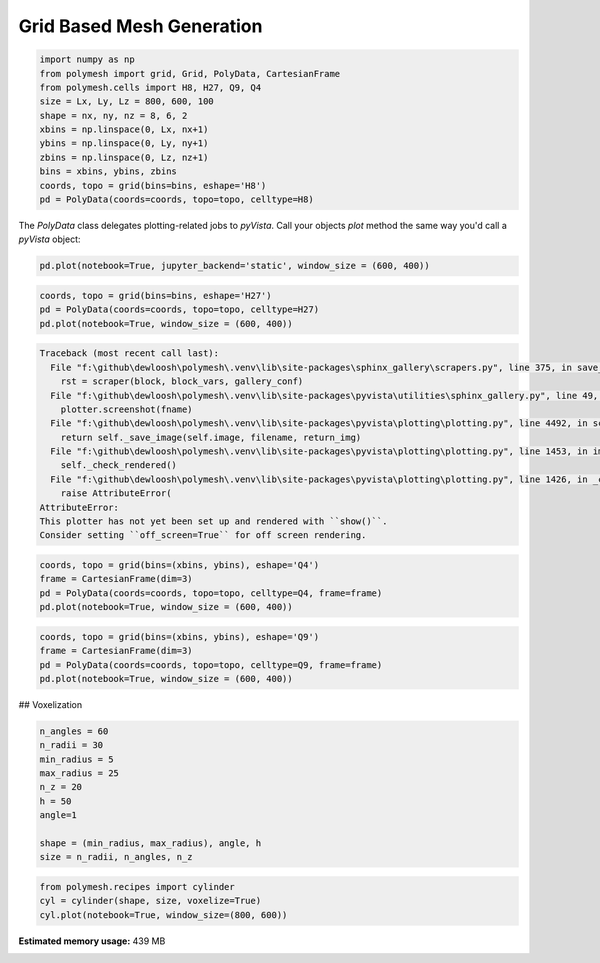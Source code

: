 
.. DO NOT EDIT.
.. THIS FILE WAS AUTOMATICALLY GENERATED BY SPHINX-GALLERY.
.. TO MAKE CHANGES, EDIT THE SOURCE PYTHON FILE:
.. "auto_pyvista_examples\plot_0_grid.py"
.. LINE NUMBERS ARE GIVEN BELOW.

.. only:: html

    .. note::
        :class: sphx-glr-download-link-note

        Click :ref:`here <sphx_glr_download_auto_pyvista_examples_plot_0_grid.py>`
        to download the full example code

.. rst-class:: sphx-glr-example-title

.. _sphx_glr_auto_pyvista_examples_plot_0_grid.py:


Grid Based Mesh Generation
==========================

.. GENERATED FROM PYTHON SOURCE LINES 8-21

.. code-block:: python3

    import numpy as np
    from polymesh import grid, Grid, PolyData, CartesianFrame
    from polymesh.cells import H8, H27, Q9, Q4
    size = Lx, Ly, Lz = 800, 600, 100
    shape = nx, ny, nz = 8, 6, 2
    xbins = np.linspace(0, Lx, nx+1)
    ybins = np.linspace(0, Ly, ny+1)
    zbins = np.linspace(0, Lz, nz+1)
    bins = xbins, ybins, zbins
    coords, topo = grid(bins=bins, eshape='H8')
    pd = PolyData(coords=coords, topo=topo, celltype=H8)









.. GENERATED FROM PYTHON SOURCE LINES 22-23

The `PolyData` class delegates plotting-related jobs to `pyVista`. Call your objects `plot` method the same way you'd call a `pyVista` object:

.. GENERATED FROM PYTHON SOURCE LINES 25-28

.. code-block:: python3

    pd.plot(notebook=True, jupyter_backend='static', window_size = (600, 400))





.. image-sg:: /auto_pyvista_examples/images/sphx_glr_plot_0_grid_001.png
   :alt: plot 0 grid
   :srcset: /auto_pyvista_examples/images/sphx_glr_plot_0_grid_001.png
   :class: sphx-glr-single-img


.. rst-class:: sphx-glr-script-out

 .. code-block:: none

    <PIL.Image.Image image mode=RGB size=600x400 at 0x1BFD7BCA040>




.. GENERATED FROM PYTHON SOURCE LINES 29-33

.. code-block:: python3

    coords, topo = grid(bins=bins, eshape='H27')
    pd = PolyData(coords=coords, topo=topo, celltype=H27)
    pd.plot(notebook=True, window_size = (600, 400))



.. rst-class:: sphx-glr-script-out

.. code-block:: pytb

    Traceback (most recent call last):
      File "f:\github\dewloosh\polymesh\.venv\lib\site-packages\sphinx_gallery\scrapers.py", line 375, in save_figures
        rst = scraper(block, block_vars, gallery_conf)
      File "f:\github\dewloosh\polymesh\.venv\lib\site-packages\pyvista\utilities\sphinx_gallery.py", line 49, in __call__
        plotter.screenshot(fname)
      File "f:\github\dewloosh\polymesh\.venv\lib\site-packages\pyvista\plotting\plotting.py", line 4492, in screenshot
        return self._save_image(self.image, filename, return_img)
      File "f:\github\dewloosh\polymesh\.venv\lib\site-packages\pyvista\plotting\plotting.py", line 1453, in image
        self._check_rendered()
      File "f:\github\dewloosh\polymesh\.venv\lib\site-packages\pyvista\plotting\plotting.py", line 1426, in _check_rendered
        raise AttributeError(
    AttributeError: 
    This plotter has not yet been set up and rendered with ``show()``.
    Consider setting ``off_screen=True`` for off screen rendering.





.. GENERATED FROM PYTHON SOURCE LINES 34-39

.. code-block:: python3

    coords, topo = grid(bins=(xbins, ybins), eshape='Q4')
    frame = CartesianFrame(dim=3)
    pd = PolyData(coords=coords, topo=topo, celltype=Q4, frame=frame)
    pd.plot(notebook=True, window_size = (600, 400))


.. GENERATED FROM PYTHON SOURCE LINES 40-45

.. code-block:: python3

    coords, topo = grid(bins=(xbins, ybins), eshape='Q9')
    frame = CartesianFrame(dim=3)
    pd = PolyData(coords=coords, topo=topo, celltype=Q9, frame=frame)
    pd.plot(notebook=True, window_size = (600, 400))


.. GENERATED FROM PYTHON SOURCE LINES 46-47

## Voxelization

.. GENERATED FROM PYTHON SOURCE LINES 49-60

.. code-block:: python3

    n_angles = 60
    n_radii = 30
    min_radius = 5
    max_radius = 25
    n_z = 20
    h = 50
    angle=1

    shape = (min_radius, max_radius), angle, h
    size = n_radii, n_angles, n_z


.. GENERATED FROM PYTHON SOURCE LINES 61-66

.. code-block:: python3

    from polymesh.recipes import cylinder
    cyl = cylinder(shape, size, voxelize=True)
    cyl.plot(notebook=True, window_size=(800, 600))




.. rst-class:: sphx-glr-timing

   **Total running time of the script:** ( 0 minutes  13.887 seconds)

**Estimated memory usage:**  439 MB


.. _sphx_glr_download_auto_pyvista_examples_plot_0_grid.py:

.. only:: html

  .. container:: sphx-glr-footer sphx-glr-footer-example


    .. container:: sphx-glr-download sphx-glr-download-python

      :download:`Download Python source code: plot_0_grid.py <plot_0_grid.py>`

    .. container:: sphx-glr-download sphx-glr-download-jupyter

      :download:`Download Jupyter notebook: plot_0_grid.ipynb <plot_0_grid.ipynb>`


.. only:: html

 .. rst-class:: sphx-glr-signature

    `Gallery generated by Sphinx-Gallery <https://sphinx-gallery.github.io>`_
